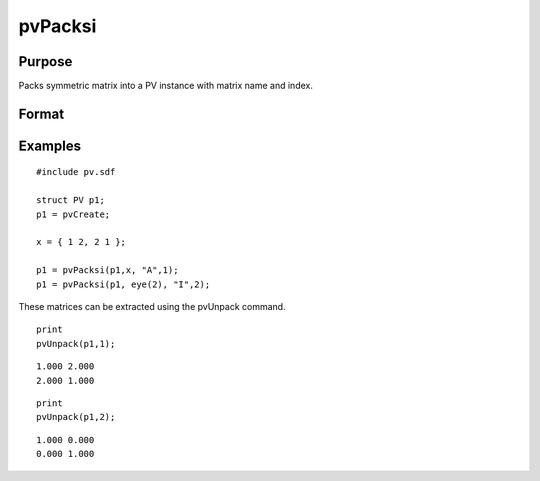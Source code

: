 
pvPacksi
==============================================

Purpose
----------------

Packs symmetric matrix into a PV instance with matrix
name and index.

Format
----------------
.. function:: pvPacksi(p1, x,  nm,  i)

    :param p1: an instance of structure of type PV.
    :type p1: TODO

    :param x: MxM symmetric matrix.
    :type x: TODO

    :param nm: matrix name.
    :type nm: string

    :param i: index of matrix in lookup table.
    :type i: scalar

    :returns: p1 (*TODO*), an instance of structure of type PV.

Examples
----------------

::

    #include pv.sdf
     
    struct PV p1;
    p1 = pvCreate;
     
    x = { 1 2, 2 1 };
     
    p1 = pvPacksi(p1,x, "A",1);
    p1 = pvPacksi(p1, eye(2), "I",2);

These matrices can be extracted using the pvUnpack command.

::

    print
    pvUnpack(p1,1);

::

    1.000 2.000
    2.000 1.000

::

    print
    pvUnpack(p1,2);

::

    1.000 0.000
    0.000 1.000

.. seealso:: Functions :func:`pvPacks`, :func:`pvUnpack`
